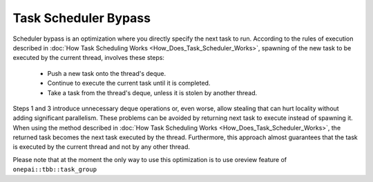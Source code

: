 .. _Task_Scheduler_Bypass:

Task Scheduler Bypass
=====================

Scheduler bypass is an optimization where you directly specify the next task to run. 
According to the rules of execution described in :doc:`How Task Scheduling Works <How_Does_Task_Scheduler_Works>`, 
spawning of the new task to be executed by the current thread, involves these steps:

 -  Push a new task onto the thread's deque.
 -  Continue to execute the current task until it is completed.
 -  Take a task from the thread's deque, unless it is stolen by another thread.

Steps 1 and 3 introduce unnecessary deque operations or, even worse, allow stealing that can hurt 
locality without adding significant parallelism. These problems can be avoided by returning next task to execute 
instead of spawning it. When using the method described in :doc:`How Task Scheduling Works <How_Does_Task_Scheduler_Works>`,
the returned task becomes the next task executed by the thread. Furthermore, this approach almost guarantees that 
the task is executed by the current thread and not by any other thread.

Please note that at the moment the only way to use this optimization is to use oreview feature of ``onepai::tbb::task_group`` 